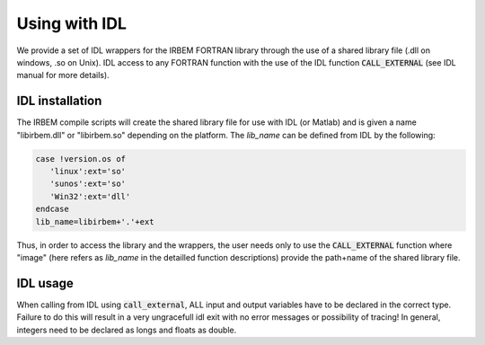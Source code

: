 Using with IDL
--------------

We provide a set of IDL wrappers for the IRBEM FORTRAN library through the use of a shared library file (.dll on windows, .so on Unix). 
IDL access to any FORTRAN function with the use of the IDL function :code:`CALL_EXTERNAL` (see IDL manual for more details).

IDL installation
^^^^^^^^^^^^^^^^

The IRBEM compile scripts will create the shared library file for use with IDL (or Matlab) and is given a name "libirbem.dll" or "libirbem.so" depending on the platform. 
The `lib_name` can be defined from IDL by the following:

.. code-block::

    case !version.os of
       'linux':ext='so'
       'sunos':ext='so'
       'Win32':ext='dll'
    endcase
    lib_name=libirbem+'.'+ext

Thus, in order to access the library and the wrappers, the user needs only to use the :code:`CALL_EXTERNAL` function where "image" (here refers as `lib_name` in the detailled function descriptions) 
provide the path+name of the shared library file.

IDL usage
^^^^^^^^^

When calling from IDL using :code:`call_external`, ALL input and output variables have to be declared in the correct type. 
Failure to do this will result in a very ungracefull idl exit with no error messages or possibility of tracing! In general, integers need to be declared as longs and floats as double.